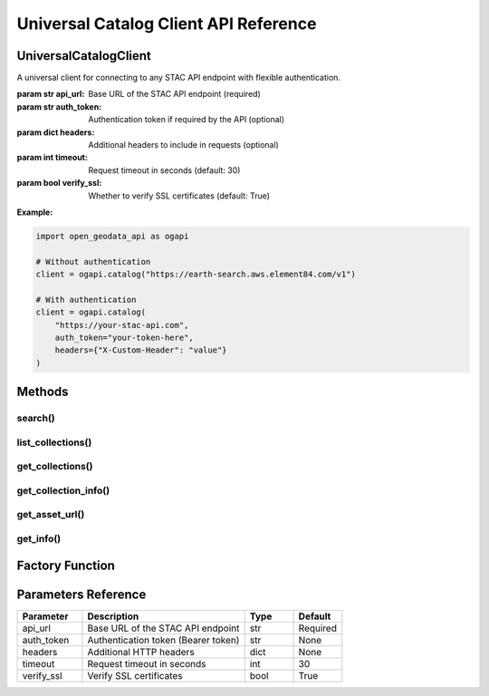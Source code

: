 Universal Catalog Client API Reference
=======================================

.. module:: open_geodata_api.catalog

UniversalCatalogClient
----------------------

.. class:: UniversalCatalogClient(api_url, auth_token=None, headers=None, timeout=30, verify_ssl=True)

   A universal client for connecting to any STAC API endpoint with flexible authentication.

   :param str api_url: Base URL of the STAC API endpoint (required)
   :param str auth_token: Authentication token if required by the API (optional)
   :param dict headers: Additional headers to include in requests (optional)
   :param int timeout: Request timeout in seconds (default: 30)
   :param bool verify_ssl: Whether to verify SSL certificates (default: True)

   **Example:**

   .. code-block:: python

      import open_geodata_api as ogapi

      # Without authentication
      client = ogapi.catalog("https://earth-search.aws.element84.com/v1")

      # With authentication
      client = ogapi.catalog(
          "https://your-stac-api.com",
          auth_token="your-token-here",
          headers={"X-Custom-Header": "value"}
      )

Methods
-------

search()
~~~~~~~~

.. method:: search(collections=None, bbox=None, datetime=None, query=None, limit=100, **kwargs)

   Search for STAC items matching the specified criteria.

   :param list collections: List of collection IDs to search (optional)
   :param list bbox: Bounding box [west, south, east, north] (optional)
   :param str datetime: Datetime range in RFC3339 or YYYY-MM-DD format (optional)
   :param dict query: Additional query parameters (optional)
   :param int limit: Maximum number of items to return (default: 100)
   :param kwargs: Additional search parameters
   :return: STACSearch object containing results
   :rtype: STACSearch

   **Example:**

   .. code-block:: python

      results = client.search(
          collections=["sentinel-2-l2a"],
          bbox=[-122.5, 47.5, -122.0, 48.0],
          datetime="2024-01-01/2024-03-31",
          query={"eo:cloud_cover": {"lt": 20}},
          limit=50
      )

      items = results.get_all_items()

list_collections()
~~~~~~~~~~~~~~~~~~

.. method:: list_collections()

   Get list of available collection IDs.

   :return: List of collection ID strings
   :rtype: list

   **Example:**

   .. code-block:: python

      collections = client.list_collections()
      print(f"Available collections: {collections}")

get_collections()
~~~~~~~~~~~~~~~~~

.. method:: get_collections()

   Get detailed information about all available collections.

   :return: List of collection metadata dictionaries
   :rtype: list

   **Example:**

   .. code-block:: python

      collections = client.get_collections()
      for col in collections:
          print(f"{col['id']}: {col['title']}")

get_collection_info()
~~~~~~~~~~~~~~~~~~~~~

.. method:: get_collection_info(collection_id)

   Get detailed information about a specific collection.

   :param str collection_id: Collection ID
   :return: Collection metadata dictionary
   :rtype: dict

   **Example:**

   .. code-block:: python

      info = client.get_collection_info("sentinel-2-l2a")
      print(f"Title: {info['title']}")
      print(f"Description: {info['description']}")

get_asset_url()
~~~~~~~~~~~~~~~

.. method:: get_asset_url(item, asset_key, prefer_jp2=True)

   Get asset URL for a specific asset key with automatic band name mapping.

   :param STACItem item: STAC item object
   :param str asset_key: Asset key (e.g., 'B02', 'blue', 'red')
   :param bool prefer_jp2: Prefer JP2 format assets if available (default: True)
   :return: Asset URL if found, None otherwise
   :rtype: str or None

   **Example:**

   .. code-block:: python

      item = items[0]
      blue_url = client.get_asset_url(item, 'B02')  # or 'blue'
      print(f"Blue band URL: {blue_url}")

get_info()
~~~~~~~~~~

.. method:: get_info()

   Get client and endpoint information.

   :return: Dictionary containing client information
   :rtype: dict

   **Example:**

   .. code-block:: python

      info = client.get_info()
      print(f"API URL: {info['api_url']}")
      print(f"STAC Version: {info['stac_version']}")
      print(f"Authenticated: {info['authenticated']}")

Factory Function
----------------

.. function:: catalog(api_url, **kwargs)

   Factory function to create a UniversalCatalogClient instance.

   :param str api_url: STAC API endpoint URL
   :param kwargs: Additional client parameters
   :return: Configured client instance
   :rtype: UniversalCatalogClient

   **Example:**

   .. code-block:: python

      import open_geodata_api as ogapi

      client = ogapi.catalog(
          "https://your-stac-api.com",
          auth_token="token",
          timeout=60
      )

Parameters Reference
--------------------

.. list-table::
   :header-rows: 1
   :widths: 20 50 15 15

   * - Parameter
     - Description
     - Type
     - Default
   * - api_url
     - Base URL of the STAC API endpoint
     - str
     - Required
   * - auth_token
     - Authentication token (Bearer token)
     - str
     - None
   * - headers
     - Additional HTTP headers
     - dict
     - None
   * - timeout
     - Request timeout in seconds
     - int
     - 30
   * - verify_ssl
     - Verify SSL certificates
     - bool
     - True
